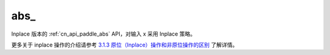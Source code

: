 .. _cn_api_paddle_abs_:

abs\_
-------------------------------

.. py:function:: paddle.abs_(x, name=None)
Inplace 版本的 :ref:`cn_api_paddle_abs` API，对输入 x 采用 Inplace 策略。

更多关于 inplace 操作的介绍请参考 `3.1.3 原位（Inplace）操作和非原位操作的区别`_ 了解详情。

.. _3.1.3 原位（Inplace）操作和非原位操作的区别: https://www.paddlepaddle.org.cn/documentation/docs/zh/develop/guides/beginner/tensor_cn.html#id3
